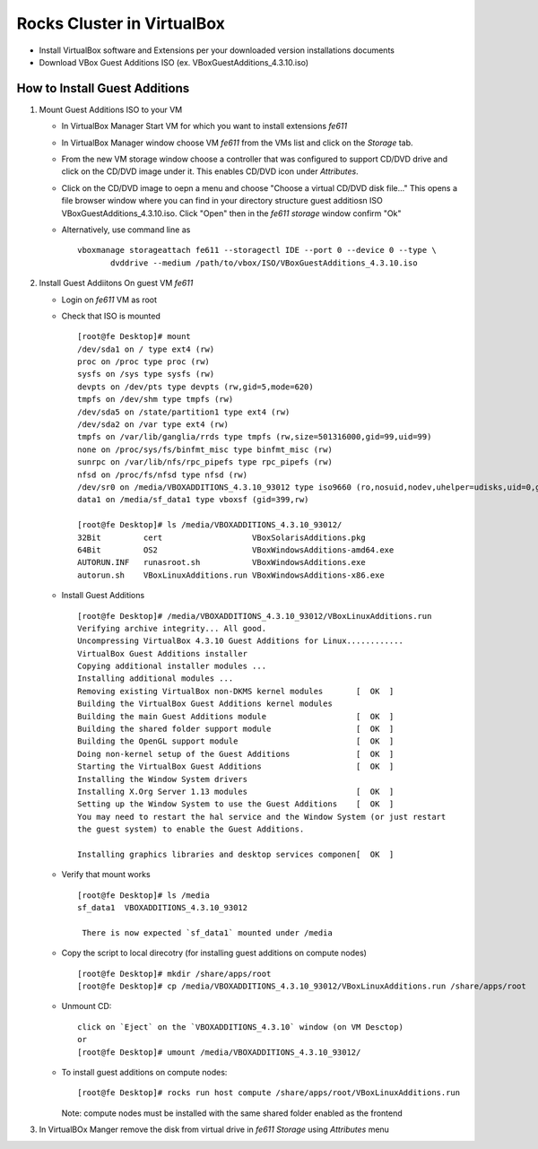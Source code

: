 ============================================
Rocks Cluster in VirtualBox 
============================================

+ Install VirtualBox software and Extensions per
  your downloaded version installations documents

+ Download VBox Guest Additions ISO (ex. VBoxGuestAdditions_4.3.10.iso)


How to Install Guest Additions
----------------------------------

#. Mount Guest Additions ISO to your VM

   + In VirtualBox Manager Start VM for which you want to install extensions `fe611` 
   + In VirtualBox Manager window choose VM `fe611` from the VMs list  and
     click on the `Storage` tab. 
   + From the new VM storage window choose a controller
     that was configured to support CD/DVD drive and click on the CD/DVD image
     under it. This enables CD/DVD icon under `Attributes`.
   + Click on the CD/DVD  image to oepn a menu and choose "Choose a virtual CD/DVD disk file..."
     This opens a file browser window where you can find in your directory
     structure  guest additiosn ISO VBoxGuestAdditions_4.3.10.iso.  Click "Open"
     then in the `fe611 storage` window confirm "Ok"
   + Alternatively, use command line as ::

       vboxmanage storageattach fe611 --storagectl IDE --port 0 --device 0 --type \
              dvddrive --medium /path/to/vbox/ISO/VBoxGuestAdditions_4.3.10.iso

#. Install Guest Addiitons On guest VM `fe611`

   + Login on `fe611` VM as root 

   + Check that ISO is mounted ::  

        [root@fe Desktop]# mount  
        /dev/sda1 on / type ext4 (rw)  
        proc on /proc type proc (rw)  
        sysfs on /sys type sysfs (rw)  
        devpts on /dev/pts type devpts (rw,gid=5,mode=620)  
        tmpfs on /dev/shm type tmpfs (rw)  
        /dev/sda5 on /state/partition1 type ext4 (rw)  
        /dev/sda2 on /var type ext4 (rw)  
        tmpfs on /var/lib/ganglia/rrds type tmpfs (rw,size=501316000,gid=99,uid=99)  
        none on /proc/sys/fs/binfmt_misc type binfmt_misc (rw)  
        sunrpc on /var/lib/nfs/rpc_pipefs type rpc_pipefs (rw)  
        nfsd on /proc/fs/nfsd type nfsd (rw)  
        /dev/sr0 on /media/VBOXADDITIONS_4.3.10_93012 type iso9660 (ro,nosuid,nodev,uhelper=udisks,uid=0,gid=0,iocharset=utf8,mode=0400,dmode=0500)  
        data1 on /media/sf_data1 type vboxsf (gid=399,rw)  

        [root@fe Desktop]# ls /media/VBOXADDITIONS_4.3.10_93012/  
        32Bit         cert                   VBoxSolarisAdditions.pkg  
        64Bit         OS2                    VBoxWindowsAdditions-amd64.exe  
        AUTORUN.INF   runasroot.sh           VBoxWindowsAdditions.exe  
        autorun.sh    VBoxLinuxAdditions.run VBoxWindowsAdditions-x86.exe  

   + Install Guest Additions ::

        [root@fe Desktop]# /media/VBOXADDITIONS_4.3.10_93012/VBoxLinuxAdditions.run   
        Verifying archive integrity... All good.  
        Uncompressing VirtualBox 4.3.10 Guest Additions for Linux............  
        VirtualBox Guest Additions installer  
        Copying additional installer modules ...  
        Installing additional modules ...  
        Removing existing VirtualBox non-DKMS kernel modules       [  OK  ]  
        Building the VirtualBox Guest Additions kernel modules  
        Building the main Guest Additions module                   [  OK  ]  
        Building the shared folder support module                  [  OK  ]  
        Building the OpenGL support module                         [  OK  ]  
        Doing non-kernel setup of the Guest Additions              [  OK  ]  
        Starting the VirtualBox Guest Additions                    [  OK  ]  
        Installing the Window System drivers  
        Installing X.Org Server 1.13 modules                       [  OK  ]  
        Setting up the Window System to use the Guest Additions    [  OK  ]  
        You may need to restart the hal service and the Window System (or just restart  
        the guest system) to enable the Guest Additions.  

        Installing graphics libraries and desktop services componen[  OK  ]  

   + Verify that mount works  ::

        [root@fe Desktop]# ls /media  
        sf_data1  VBOXADDITIONS_4.3.10_93012  

	 There is now expected `sf_data1` mounted under /media

   + Copy the script to local direcotry (for installing guest additions on compute nodes) ::

        [root@fe Desktop]# mkdir /share/apps/root   
        [root@fe Desktop]# cp /media/VBOXADDITIONS_4.3.10_93012/VBoxLinuxAdditions.run /share/apps/root  

   + Unmount CD: ::

	    click on `Eject` on the `VBOXADDITIONS_4.3.10` window (on VM Desctop) 
	    or  
	    [root@fe Desktop]# umount /media/VBOXADDITIONS_4.3.10_93012/  

   + To install guest additions on compute nodes: ::

        [root@fe Desktop]# rocks run host compute /share/apps/root/VBoxLinuxAdditions.run  

     Note: compute nodes must be installed with the same shared folder enabled as the frontend

#. In VirtualBOx Manger remove the disk from virtual drive in `fe611 Storage` using 
   `Attributes` menu
	
